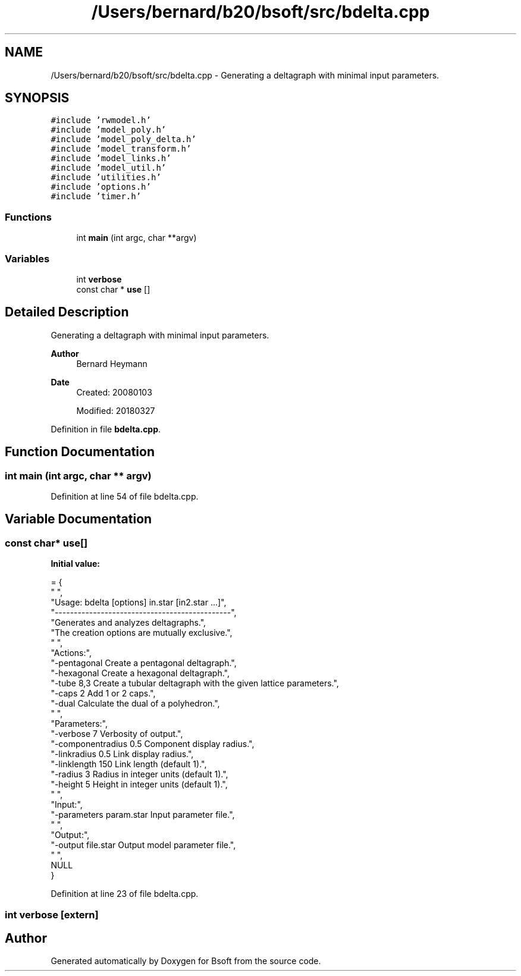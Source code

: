 .TH "/Users/bernard/b20/bsoft/src/bdelta.cpp" 3 "Wed Sep 1 2021" "Version 2.1.0" "Bsoft" \" -*- nroff -*-
.ad l
.nh
.SH NAME
/Users/bernard/b20/bsoft/src/bdelta.cpp \- Generating a deltagraph with minimal input parameters\&.  

.SH SYNOPSIS
.br
.PP
\fC#include 'rwmodel\&.h'\fP
.br
\fC#include 'model_poly\&.h'\fP
.br
\fC#include 'model_poly_delta\&.h'\fP
.br
\fC#include 'model_transform\&.h'\fP
.br
\fC#include 'model_links\&.h'\fP
.br
\fC#include 'model_util\&.h'\fP
.br
\fC#include 'utilities\&.h'\fP
.br
\fC#include 'options\&.h'\fP
.br
\fC#include 'timer\&.h'\fP
.br

.SS "Functions"

.in +1c
.ti -1c
.RI "int \fBmain\fP (int argc, char **argv)"
.br
.in -1c
.SS "Variables"

.in +1c
.ti -1c
.RI "int \fBverbose\fP"
.br
.ti -1c
.RI "const char * \fBuse\fP []"
.br
.in -1c
.SH "Detailed Description"
.PP 
Generating a deltagraph with minimal input parameters\&. 


.PP
\fBAuthor\fP
.RS 4
Bernard Heymann 
.RE
.PP
\fBDate\fP
.RS 4
Created: 20080103 
.PP
Modified: 20180327 
.RE
.PP

.PP
Definition in file \fBbdelta\&.cpp\fP\&.
.SH "Function Documentation"
.PP 
.SS "int main (int argc, char ** argv)"

.PP
Definition at line 54 of file bdelta\&.cpp\&.
.SH "Variable Documentation"
.PP 
.SS "const char* use[]"
\fBInitial value:\fP
.PP
.nf
= {
" ",
"Usage: bdelta [options] in\&.star [in2\&.star \&.\&.\&.]",
"----------------------------------------------",
"Generates and analyzes deltagraphs\&.",
"The creation options are mutually exclusive\&.",
" ",
"Actions:",
"-pentagonal              Create a pentagonal deltagraph\&.",
"-hexagonal               Create a hexagonal deltagraph\&.",
"-tube 8,3                Create a tubular deltagraph with the given lattice parameters\&.",
"-caps 2                  Add 1 or 2 caps\&.",
"-dual                    Calculate the dual of a polyhedron\&.",
" ",
"Parameters:",
"-verbose 7               Verbosity of output\&.",
"-componentradius 0\&.5     Component display radius\&.",
"-linkradius 0\&.5          Link display radius\&.",
"-linklength 150          Link length (default 1)\&.",
"-radius 3                Radius in integer units (default 1)\&.",
"-height 5                Height in integer units (default 1)\&.",
" ",
"Input:",
"-parameters param\&.star   Input parameter file\&.",
" ",
"Output:",
"-output file\&.star        Output model parameter file\&.",
" ",
NULL
}
.fi
.PP
Definition at line 23 of file bdelta\&.cpp\&.
.SS "int verbose\fC [extern]\fP"

.SH "Author"
.PP 
Generated automatically by Doxygen for Bsoft from the source code\&.
